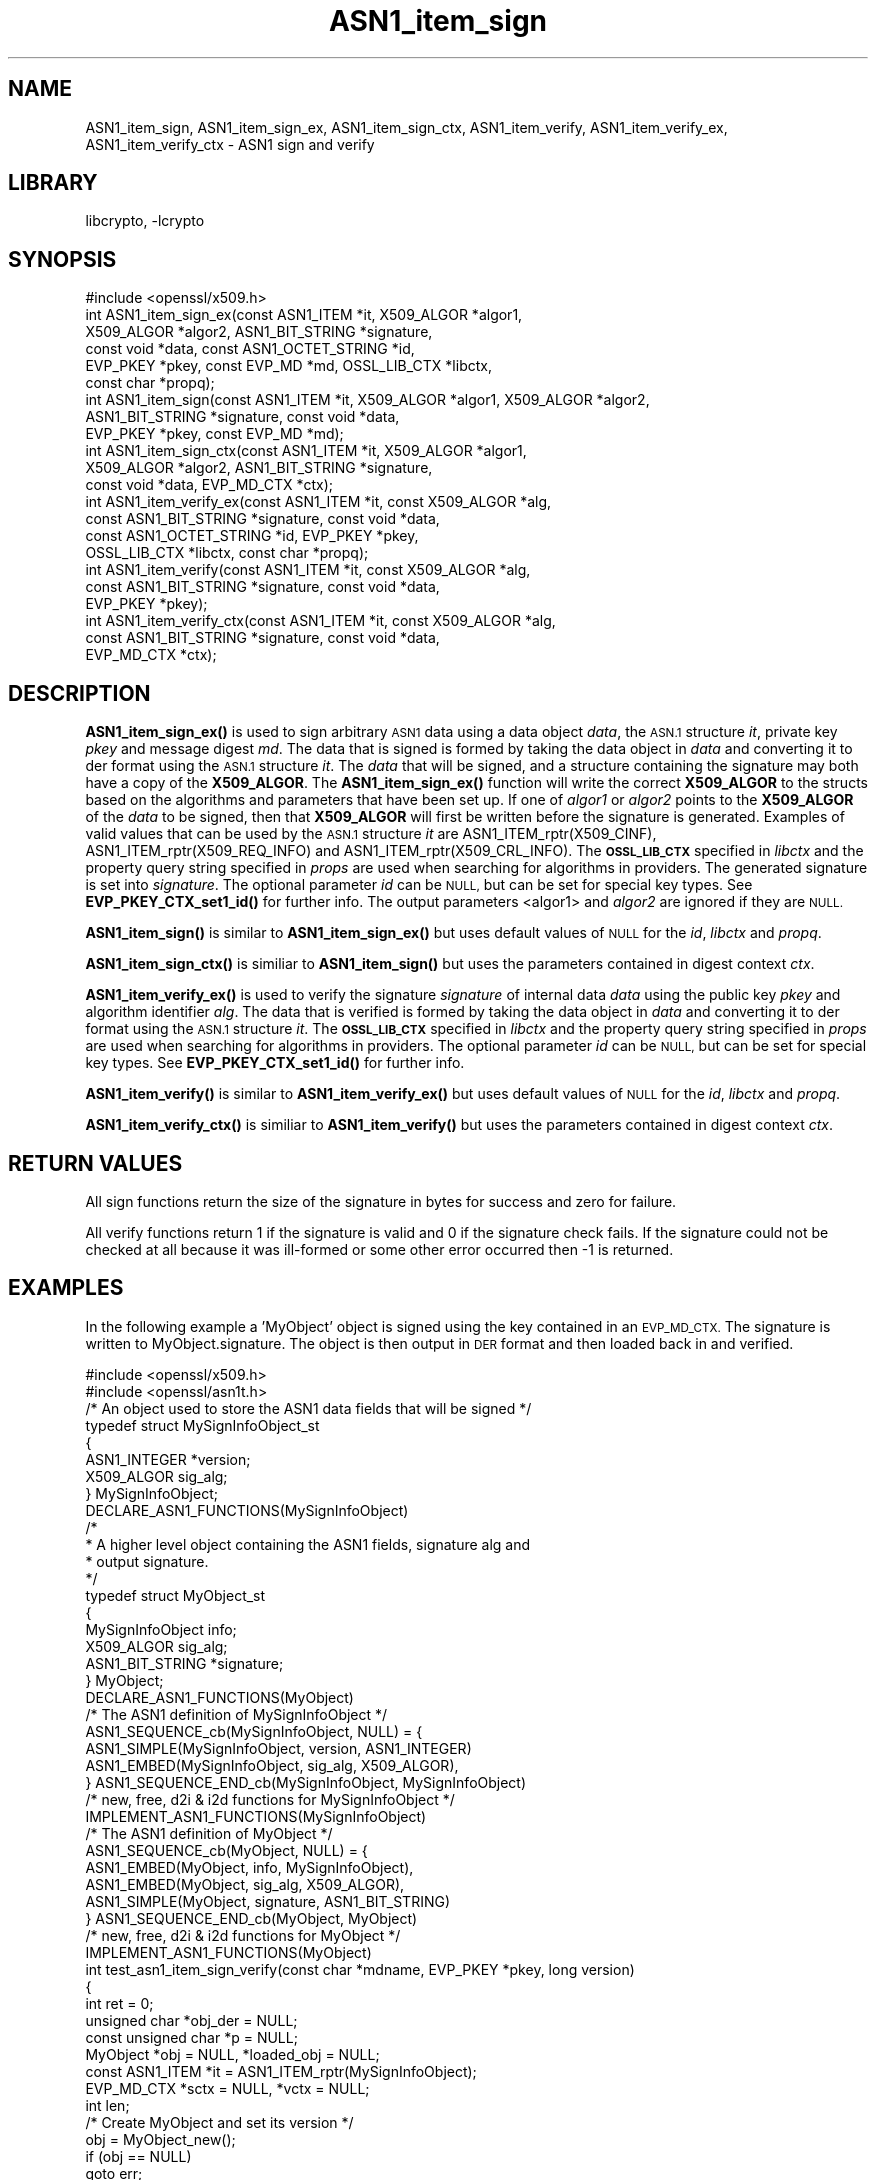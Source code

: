 .\"	$NetBSD: ASN1_item_sign.3,v 1.1 2023/05/07 20:06:18 christos Exp $
.\"
.\" Automatically generated by Pod::Man 4.14 (Pod::Simple 3.43)
.\"
.\" Standard preamble:
.\" ========================================================================
.de Sp \" Vertical space (when we can't use .PP)
.if t .sp .5v
.if n .sp
..
.de Vb \" Begin verbatim text
.ft CW
.nf
.ne \\$1
..
.de Ve \" End verbatim text
.ft R
.fi
..
.\" Set up some character translations and predefined strings.  \*(-- will
.\" give an unbreakable dash, \*(PI will give pi, \*(L" will give a left
.\" double quote, and \*(R" will give a right double quote.  \*(C+ will
.\" give a nicer C++.  Capital omega is used to do unbreakable dashes and
.\" therefore won't be available.  \*(C` and \*(C' expand to `' in nroff,
.\" nothing in troff, for use with C<>.
.tr \(*W-
.ds C+ C\v'-.1v'\h'-1p'\s-2+\h'-1p'+\s0\v'.1v'\h'-1p'
.ie n \{\
.    ds -- \(*W-
.    ds PI pi
.    if (\n(.H=4u)&(1m=24u) .ds -- \(*W\h'-12u'\(*W\h'-12u'-\" diablo 10 pitch
.    if (\n(.H=4u)&(1m=20u) .ds -- \(*W\h'-12u'\(*W\h'-8u'-\"  diablo 12 pitch
.    ds L" ""
.    ds R" ""
.    ds C` ""
.    ds C' ""
'br\}
.el\{\
.    ds -- \|\(em\|
.    ds PI \(*p
.    ds L" ``
.    ds R" ''
.    ds C`
.    ds C'
'br\}
.\"
.\" Escape single quotes in literal strings from groff's Unicode transform.
.ie \n(.g .ds Aq \(aq
.el       .ds Aq '
.\"
.\" If the F register is >0, we'll generate index entries on stderr for
.\" titles (.TH), headers (.SH), subsections (.SS), items (.Ip), and index
.\" entries marked with X<> in POD.  Of course, you'll have to process the
.\" output yourself in some meaningful fashion.
.\"
.\" Avoid warning from groff about undefined register 'F'.
.de IX
..
.nr rF 0
.if \n(.g .if rF .nr rF 1
.if (\n(rF:(\n(.g==0)) \{\
.    if \nF \{\
.        de IX
.        tm Index:\\$1\t\\n%\t"\\$2"
..
.        if !\nF==2 \{\
.            nr % 0
.            nr F 2
.        \}
.    \}
.\}
.rr rF
.\"
.\" Accent mark definitions (@(#)ms.acc 1.5 88/02/08 SMI; from UCB 4.2).
.\" Fear.  Run.  Save yourself.  No user-serviceable parts.
.    \" fudge factors for nroff and troff
.if n \{\
.    ds #H 0
.    ds #V .8m
.    ds #F .3m
.    ds #[ \f1
.    ds #] \fP
.\}
.if t \{\
.    ds #H ((1u-(\\\\n(.fu%2u))*.13m)
.    ds #V .6m
.    ds #F 0
.    ds #[ \&
.    ds #] \&
.\}
.    \" simple accents for nroff and troff
.if n \{\
.    ds ' \&
.    ds ` \&
.    ds ^ \&
.    ds , \&
.    ds ~ ~
.    ds /
.\}
.if t \{\
.    ds ' \\k:\h'-(\\n(.wu*8/10-\*(#H)'\'\h"|\\n:u"
.    ds ` \\k:\h'-(\\n(.wu*8/10-\*(#H)'\`\h'|\\n:u'
.    ds ^ \\k:\h'-(\\n(.wu*10/11-\*(#H)'^\h'|\\n:u'
.    ds , \\k:\h'-(\\n(.wu*8/10)',\h'|\\n:u'
.    ds ~ \\k:\h'-(\\n(.wu-\*(#H-.1m)'~\h'|\\n:u'
.    ds / \\k:\h'-(\\n(.wu*8/10-\*(#H)'\z\(sl\h'|\\n:u'
.\}
.    \" troff and (daisy-wheel) nroff accents
.ds : \\k:\h'-(\\n(.wu*8/10-\*(#H+.1m+\*(#F)'\v'-\*(#V'\z.\h'.2m+\*(#F'.\h'|\\n:u'\v'\*(#V'
.ds 8 \h'\*(#H'\(*b\h'-\*(#H'
.ds o \\k:\h'-(\\n(.wu+\w'\(de'u-\*(#H)/2u'\v'-.3n'\*(#[\z\(de\v'.3n'\h'|\\n:u'\*(#]
.ds d- \h'\*(#H'\(pd\h'-\w'~'u'\v'-.25m'\f2\(hy\fP\v'.25m'\h'-\*(#H'
.ds D- D\\k:\h'-\w'D'u'\v'-.11m'\z\(hy\v'.11m'\h'|\\n:u'
.ds th \*(#[\v'.3m'\s+1I\s-1\v'-.3m'\h'-(\w'I'u*2/3)'\s-1o\s+1\*(#]
.ds Th \*(#[\s+2I\s-2\h'-\w'I'u*3/5'\v'-.3m'o\v'.3m'\*(#]
.ds ae a\h'-(\w'a'u*4/10)'e
.ds Ae A\h'-(\w'A'u*4/10)'E
.    \" corrections for vroff
.if v .ds ~ \\k:\h'-(\\n(.wu*9/10-\*(#H)'\s-2\u~\d\s+2\h'|\\n:u'
.if v .ds ^ \\k:\h'-(\\n(.wu*10/11-\*(#H)'\v'-.4m'^\v'.4m'\h'|\\n:u'
.    \" for low resolution devices (crt and lpr)
.if \n(.H>23 .if \n(.V>19 \
\{\
.    ds : e
.    ds 8 ss
.    ds o a
.    ds d- d\h'-1'\(ga
.    ds D- D\h'-1'\(hy
.    ds th \o'bp'
.    ds Th \o'LP'
.    ds ae ae
.    ds Ae AE
.\}
.rm #[ #] #H #V #F C
.\" ========================================================================
.\"
.IX Title "ASN1_item_sign 3"
.TH ASN1_item_sign 3 "2023-05-07" "3.0.8" "OpenSSL"
.\" For nroff, turn off justification.  Always turn off hyphenation; it makes
.\" way too many mistakes in technical documents.
.if n .ad l
.nh
.SH "NAME"
ASN1_item_sign, ASN1_item_sign_ex, ASN1_item_sign_ctx,
ASN1_item_verify, ASN1_item_verify_ex, ASN1_item_verify_ctx \-
ASN1 sign and verify
.SH "LIBRARY"
libcrypto, -lcrypto
.SH "SYNOPSIS"
.IX Header "SYNOPSIS"
.Vb 1
\& #include <openssl/x509.h>
\&
\& int ASN1_item_sign_ex(const ASN1_ITEM *it, X509_ALGOR *algor1,
\&                       X509_ALGOR *algor2, ASN1_BIT_STRING *signature,
\&                       const void *data, const ASN1_OCTET_STRING *id,
\&                       EVP_PKEY *pkey, const EVP_MD *md, OSSL_LIB_CTX *libctx,
\&                       const char *propq);
\&
\& int ASN1_item_sign(const ASN1_ITEM *it, X509_ALGOR *algor1, X509_ALGOR *algor2,
\&                    ASN1_BIT_STRING *signature, const void *data,
\&                    EVP_PKEY *pkey, const EVP_MD *md);
\&
\& int ASN1_item_sign_ctx(const ASN1_ITEM *it, X509_ALGOR *algor1,
\&                        X509_ALGOR *algor2, ASN1_BIT_STRING *signature,
\&                        const void *data, EVP_MD_CTX *ctx);
\&
\& int ASN1_item_verify_ex(const ASN1_ITEM *it, const X509_ALGOR *alg,
\&                         const ASN1_BIT_STRING *signature, const void *data,
\&                         const ASN1_OCTET_STRING *id, EVP_PKEY *pkey,
\&                         OSSL_LIB_CTX *libctx, const char *propq);
\&
\& int ASN1_item_verify(const ASN1_ITEM *it, const X509_ALGOR *alg,
\&                      const ASN1_BIT_STRING *signature, const void *data,
\&                      EVP_PKEY *pkey);
\&
\& int ASN1_item_verify_ctx(const ASN1_ITEM *it, const X509_ALGOR *alg,
\&                          const ASN1_BIT_STRING *signature, const void *data,
\&                          EVP_MD_CTX *ctx);
.Ve
.SH "DESCRIPTION"
.IX Header "DESCRIPTION"
\&\fBASN1_item_sign_ex()\fR is used to sign arbitrary \s-1ASN1\s0 data using a data object
\&\fIdata\fR, the \s-1ASN.1\s0 structure \fIit\fR, private key \fIpkey\fR and message digest \fImd\fR.
The data that is signed is formed by taking the data object in \fIdata\fR and
converting it to der format using the \s-1ASN.1\s0 structure \fIit\fR.
The \fIdata\fR that will be signed, and a structure containing the signature may
both have a copy of the \fBX509_ALGOR\fR. The \fBASN1_item_sign_ex()\fR function will
write the correct \fBX509_ALGOR\fR to the structs based on the algorithms and
parameters that have been set up. If one of \fIalgor1\fR or \fIalgor2\fR points to the
\&\fBX509_ALGOR\fR of the \fIdata\fR to be signed, then that \fBX509_ALGOR\fR will first be
written before the signature is generated.
Examples of valid values that can be used by the \s-1ASN.1\s0 structure \fIit\fR are
ASN1_ITEM_rptr(X509_CINF), ASN1_ITEM_rptr(X509_REQ_INFO) and
ASN1_ITEM_rptr(X509_CRL_INFO).
The \fB\s-1OSSL_LIB_CTX\s0\fR specified in \fIlibctx\fR and the property query string
specified in \fIprops\fR are used when searching for algorithms in providers.
The generated signature is set into \fIsignature\fR.
The optional parameter \fIid\fR can be \s-1NULL,\s0 but can be set for special key types.
See \fBEVP_PKEY_CTX_set1_id()\fR for further info. The output parameters <algor1> and
\&\fIalgor2\fR are ignored if they are \s-1NULL.\s0
.PP
\&\fBASN1_item_sign()\fR is similar to \fBASN1_item_sign_ex()\fR but uses default values of
\&\s-1NULL\s0 for the \fIid\fR, \fIlibctx\fR and \fIpropq\fR.
.PP
\&\fBASN1_item_sign_ctx()\fR is similiar to \fBASN1_item_sign()\fR but uses the parameters
contained in digest context \fIctx\fR.
.PP
\&\fBASN1_item_verify_ex()\fR is used to verify the signature \fIsignature\fR of internal
data \fIdata\fR using the public key \fIpkey\fR and algorithm identifier \fIalg\fR.
The data that is verified is formed by taking the data object in \fIdata\fR and
converting it to der format using the \s-1ASN.1\s0 structure \fIit\fR.
The \fB\s-1OSSL_LIB_CTX\s0\fR specified in \fIlibctx\fR and the property query string
specified in \fIprops\fR are used when searching for algorithms in providers.
The optional parameter \fIid\fR can be \s-1NULL,\s0 but can be set for special key types.
See \fBEVP_PKEY_CTX_set1_id()\fR for further info.
.PP
\&\fBASN1_item_verify()\fR is similar to \fBASN1_item_verify_ex()\fR but uses default values of
\&\s-1NULL\s0 for the \fIid\fR, \fIlibctx\fR and \fIpropq\fR.
.PP
\&\fBASN1_item_verify_ctx()\fR is similiar to \fBASN1_item_verify()\fR but uses the parameters
contained in digest context \fIctx\fR.
.SH "RETURN VALUES"
.IX Header "RETURN VALUES"
All sign functions return the size of the signature in bytes for success and
zero for failure.
.PP
All verify functions return 1 if the signature is valid and 0 if the signature
check fails. If the signature could not be checked at all because it was
ill-formed or some other error occurred then \-1 is returned.
.SH "EXAMPLES"
.IX Header "EXAMPLES"
In the following example a 'MyObject' object is signed using the key contained
in an \s-1EVP_MD_CTX.\s0 The signature is written to MyObject.signature. The object is
then output in \s-1DER\s0 format and then loaded back in and verified.
.PP
.Vb 2
\& #include <openssl/x509.h>
\& #include <openssl/asn1t.h>
\&
\& /* An object used to store the ASN1 data fields that will be signed */
\& typedef struct MySignInfoObject_st
\& {
\&     ASN1_INTEGER *version;
\&     X509_ALGOR sig_alg;
\& } MySignInfoObject;
\&
\& DECLARE_ASN1_FUNCTIONS(MySignInfoObject)
\& /*
\&  * A higher level object containing the ASN1 fields, signature alg and
\&  * output signature.
\&  */
\& typedef struct MyObject_st
\& {
\&     MySignInfoObject info;
\&     X509_ALGOR sig_alg;
\&     ASN1_BIT_STRING *signature;
\& } MyObject;
\&
\& DECLARE_ASN1_FUNCTIONS(MyObject)
\&
\& /* The ASN1 definition of MySignInfoObject */
\& ASN1_SEQUENCE_cb(MySignInfoObject, NULL) = {
\&     ASN1_SIMPLE(MySignInfoObject, version, ASN1_INTEGER)
\&     ASN1_EMBED(MySignInfoObject, sig_alg, X509_ALGOR),
\& } ASN1_SEQUENCE_END_cb(MySignInfoObject, MySignInfoObject)
\&
\& /* new, free, d2i & i2d functions for MySignInfoObject */
\& IMPLEMENT_ASN1_FUNCTIONS(MySignInfoObject)
\&
\& /* The ASN1 definition of MyObject */
\& ASN1_SEQUENCE_cb(MyObject, NULL) = {
\&     ASN1_EMBED(MyObject, info, MySignInfoObject),
\&     ASN1_EMBED(MyObject, sig_alg, X509_ALGOR),
\&     ASN1_SIMPLE(MyObject, signature, ASN1_BIT_STRING)
\& } ASN1_SEQUENCE_END_cb(MyObject, MyObject)
\&
\& /* new, free, d2i & i2d functions for MyObject */
\& IMPLEMENT_ASN1_FUNCTIONS(MyObject)
\&
\& int test_asn1_item_sign_verify(const char *mdname, EVP_PKEY *pkey, long version)
\& {
\&    int ret = 0;
\&    unsigned char *obj_der = NULL;
\&    const unsigned char *p = NULL;
\&    MyObject *obj = NULL, *loaded_obj = NULL;
\&    const ASN1_ITEM *it = ASN1_ITEM_rptr(MySignInfoObject);
\&    EVP_MD_CTX *sctx = NULL, *vctx = NULL;
\&    int len;
\&
\&    /* Create MyObject and set its version */
\&    obj = MyObject_new();
\&    if (obj == NULL)
\&        goto err;
\&    if (!ASN1_INTEGER_set(obj\->info.version, version))
\&        goto err;
\&
\&    /* Set the key and digest used for signing */
\&    sctx = EVP_MD_CTX_new();
\&    if (sctx == NULL
\&        || !EVP_DigestSignInit_ex(sctx, NULL, mdname, NULL, NULL, pkey))
\&        goto err;
\&
\&    /*
\&     * it contains the mapping between ASN.1 data and an object MySignInfoObject
\&     * obj\->info is the \*(AqMySignInfoObject\*(Aq object that will be
\&     *   converted into DER data and then signed.
\&     * obj\->signature will contain the output signature.
\&     * obj\->sig_alg is filled with the private key\*(Aqs signing algorithm id.
\&     * obj\->info.sig_alg is another copy of the signing algorithm id that sits
\&     * within MyObject.
\&     */
\&    len = ASN1_item_sign_ctx(it, &obj\->sig_alg, &obj\->info.sig_alg,
\&                             obj\->signature, &obj\->info, sctx);
\&    if (len <= 0
\&        || X509_ALGOR_cmp(&obj\->sig_alg, &obj\->info.sig_alg) != 0)
\&        goto err;
\&
\&    /* Output MyObject in der form */
\&    len = i2d_MyObject(obj, &obj_der);
\&    if (len <= 0)
\&        goto err;
\&
\&    /* Set the key and digest used for verifying */
\&    vctx = EVP_MD_CTX_new();
\&    if (vctx == NULL
\&        || !EVP_DigestVerifyInit_ex(vctx, NULL, mdname, NULL, NULL, pkey))
\&        goto err;
\&
\&    /* Load the der data back into an object */
\&    p = obj_der;
\&    loaded_obj = d2i_MyObject(NULL, &p, len);
\&    if (loaded_obj == NULL)
\&        goto err;
\&    /* Verify the loaded object */
\&    ret = ASN1_item_verify_ctx(it, &loaded_obj\->sig_alg, loaded_obj\->signature,
\&                               &loaded_obj\->info, vctx);
\&err:
\&    OPENSSL_free(obj_der);
\&    MyObject_free(loaded_obj);
\&    MyObject_free(obj);
\&    EVP_MD_CTX_free(sctx);
\&    EVP_MD_CTX_free(vctx);
\&    return ret;
\& }
.Ve
.SH "SEE ALSO"
.IX Header "SEE ALSO"
\&\fBX509_sign\fR\|(3),
\&\fBX509_verify\fR\|(3)
.SH "HISTORY"
.IX Header "HISTORY"
\&\fBASN1_item_sign_ex()\fR and \fBASN1_item_verify_ex()\fR were added in OpenSSL 3.0.
.SH "COPYRIGHT"
.IX Header "COPYRIGHT"
Copyright 2020\-2021 The OpenSSL Project Authors. All Rights Reserved.
.PP
Licensed under the Apache License 2.0 (the \*(L"License\*(R").  You may not use
this file except in compliance with the License.  You can obtain a copy
in the file \s-1LICENSE\s0 in the source distribution or at
<https://www.openssl.org/source/license.html>.
